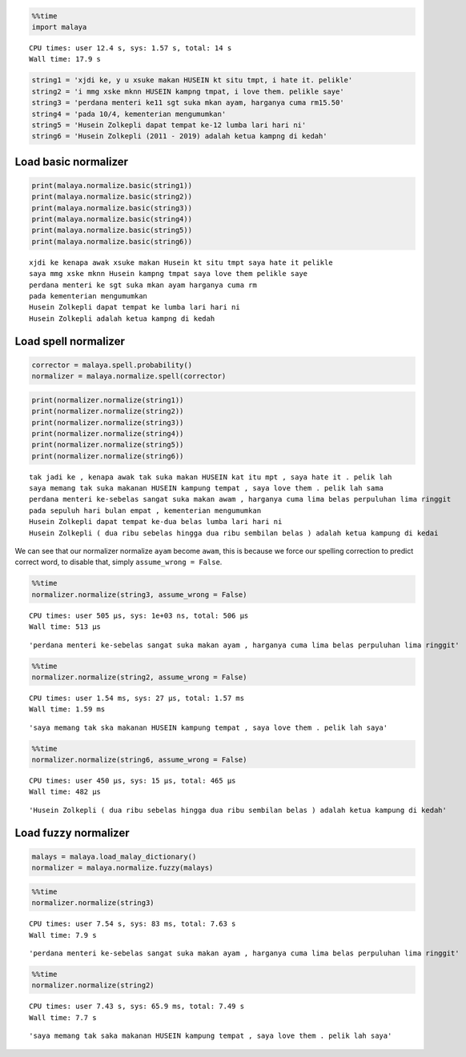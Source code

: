 
.. code:: python

    %%time
    import malaya


.. parsed-literal::

    CPU times: user 12.4 s, sys: 1.57 s, total: 14 s
    Wall time: 17.9 s


.. code:: python

    string1 = 'xjdi ke, y u xsuke makan HUSEIN kt situ tmpt, i hate it. pelikle'
    string2 = 'i mmg xske mknn HUSEIN kampng tmpat, i love them. pelikle saye'
    string3 = 'perdana menteri ke11 sgt suka mkan ayam, harganya cuma rm15.50'
    string4 = 'pada 10/4, kementerian mengumumkan'
    string5 = 'Husein Zolkepli dapat tempat ke-12 lumba lari hari ni'
    string6 = 'Husein Zolkepli (2011 - 2019) adalah ketua kampng di kedah'

Load basic normalizer
---------------------

.. code:: python

    print(malaya.normalize.basic(string1))
    print(malaya.normalize.basic(string2))
    print(malaya.normalize.basic(string3))
    print(malaya.normalize.basic(string4))
    print(malaya.normalize.basic(string5))
    print(malaya.normalize.basic(string6))


.. parsed-literal::

    xjdi ke kenapa awak xsuke makan Husein kt situ tmpt saya hate it pelikle
    saya mmg xske mknn Husein kampng tmpat saya love them pelikle saye
    perdana menteri ke sgt suka mkan ayam harganya cuma rm
    pada kementerian mengumumkan
    Husein Zolkepli dapat tempat ke lumba lari hari ni
    Husein Zolkepli adalah ketua kampng di kedah


Load spell normalizer
---------------------

.. code:: python

    corrector = malaya.spell.probability()
    normalizer = malaya.normalize.spell(corrector)

.. code:: python

    print(normalizer.normalize(string1))
    print(normalizer.normalize(string2))
    print(normalizer.normalize(string3))
    print(normalizer.normalize(string4))
    print(normalizer.normalize(string5))
    print(normalizer.normalize(string6))


.. parsed-literal::

    tak jadi ke , kenapa awak tak suka makan HUSEIN kat itu mpt , saya hate it . pelik lah
    saya memang tak suka makanan HUSEIN kampung tempat , saya love them . pelik lah sama
    perdana menteri ke-sebelas sangat suka makan awam , harganya cuma lima belas perpuluhan lima ringgit
    pada sepuluh hari bulan empat , kementerian mengumumkan
    Husein Zolkepli dapat tempat ke-dua belas lumba lari hari ni
    Husein Zolkepli ( dua ribu sebelas hingga dua ribu sembilan belas ) adalah ketua kampung di kedai


We can see that our normalizer normalize ``ayam`` become ``awam``, this
is because we force our spelling correction to predict correct word, to
disable that, simply ``assume_wrong = False``.

.. code:: python

    %%time
    normalizer.normalize(string3, assume_wrong = False)


.. parsed-literal::

    CPU times: user 505 µs, sys: 1e+03 ns, total: 506 µs
    Wall time: 513 µs




.. parsed-literal::

    'perdana menteri ke-sebelas sangat suka makan ayam , harganya cuma lima belas perpuluhan lima ringgit'



.. code:: python

    %%time
    normalizer.normalize(string2, assume_wrong = False)


.. parsed-literal::

    CPU times: user 1.54 ms, sys: 27 µs, total: 1.57 ms
    Wall time: 1.59 ms




.. parsed-literal::

    'saya memang tak ska makanan HUSEIN kampung tempat , saya love them . pelik lah saya'



.. code:: python

    %%time
    normalizer.normalize(string6, assume_wrong = False)


.. parsed-literal::

    CPU times: user 450 µs, sys: 15 µs, total: 465 µs
    Wall time: 482 µs




.. parsed-literal::

    'Husein Zolkepli ( dua ribu sebelas hingga dua ribu sembilan belas ) adalah ketua kampung di kedah'



Load fuzzy normalizer
---------------------

.. code:: python

    malays = malaya.load_malay_dictionary()
    normalizer = malaya.normalize.fuzzy(malays)

.. code:: python

    %%time
    normalizer.normalize(string3)


.. parsed-literal::

    CPU times: user 7.54 s, sys: 83 ms, total: 7.63 s
    Wall time: 7.9 s




.. parsed-literal::

    'perdana menteri ke-sebelas sangat suka makan ayam , harganya cuma lima belas perpuluhan lima ringgit'



.. code:: python

    %%time
    normalizer.normalize(string2)


.. parsed-literal::

    CPU times: user 7.43 s, sys: 65.9 ms, total: 7.49 s
    Wall time: 7.7 s




.. parsed-literal::

    'saya memang tak saka makanan HUSEIN kampung tempat , saya love them . pelik lah saya'
